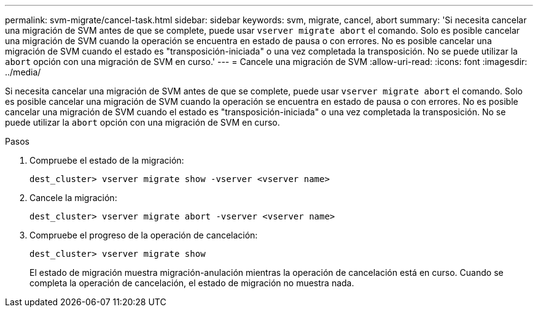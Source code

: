 ---
permalink: svm-migrate/cancel-task.html 
sidebar: sidebar 
keywords: svm, migrate, cancel, abort 
summary: 'Si necesita cancelar una migración de SVM antes de que se complete, puede usar `vserver migrate abort` el comando. Solo es posible cancelar una migración de SVM cuando la operación se encuentra en estado de pausa o con errores. No es posible cancelar una migración de SVM cuando el estado es "transposición-iniciada" o una vez completada la transposición. No se puede utilizar la `abort` opción con una migración de SVM en curso.' 
---
= Cancele una migración de SVM
:allow-uri-read: 
:icons: font
:imagesdir: ../media/


[role="lead"]
Si necesita cancelar una migración de SVM antes de que se complete, puede usar `vserver migrate abort` el comando. Solo es posible cancelar una migración de SVM cuando la operación se encuentra en estado de pausa o con errores. No es posible cancelar una migración de SVM cuando el estado es "transposición-iniciada" o una vez completada la transposición. No se puede utilizar la `abort` opción con una migración de SVM en curso.

.Pasos
. Compruebe el estado de la migración:
+
`dest_cluster> vserver migrate show -vserver <vserver name>`

. Cancele la migración:
+
`dest_cluster> vserver migrate abort -vserver <vserver name>`

. Compruebe el progreso de la operación de cancelación:
+
`dest_cluster> vserver migrate show`

+
El estado de migración muestra migración-anulación mientras la operación de cancelación está en curso. Cuando se completa la operación de cancelación, el estado de migración no muestra nada.



